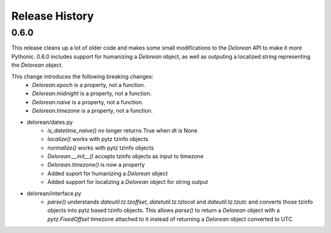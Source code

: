 Release History
---------------

0.6.0
+++++

This release cleans up a lot of older code and makes some small modifications to the `Delorean` API to make it more
Pythonic. 0.6.0 includes support for humanizing a `Delorean` object, as well as outputing a localized string
representing the `Delorean` object.

This change introduces the following breaking changes:
    - `Delorean.epoch` is a property, not a function.
    - `Delorean.midnight` is a property, not a function.
    - `Delorean.naive` is a property, not a function.
    - `Delorean.timezone` is a property, not a function.

- delorean/dates.py
    - `is_datetime_naive()` no longer returns True when dt is None
    - `localize()` works with pytz tzinfo objects
    - `normalize()` works with pytz tzinfo objects
    - `Delorean.__init__()` accepts tzinfo objects as input to timezone
    - `Delorean.timezone()` is now a property
    - Added suport for humanizing a `Delorean` object
    - Added support for localizing a `Delorean` object for string output
- delorean/interface.py
    - `parse()` understands `dateutil.tz.tzoffset`, `datetutil.tz.tzlocal` and `dateutil.tz.tzutc` and converts those tzinfo
      objects into pytz based tzinfo objects.  This allows `parse()` to return a `Delorean` object with a `pytz.FixedOffset`
      timezone attached to it instead of returning a `Delorean` object converted to UTC
